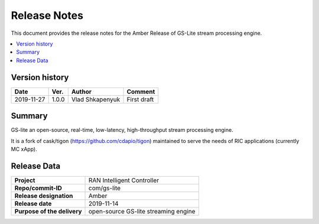 .. This work is licensed under a Creative Commons Attribution 4.0 International License.
.. SPDX-License-Identifier: CC-BY-4.0
.. Copyright (C) 2019 AT&T


Release Notes
=============


This document provides the release notes for the Amber Release of GS-Lite stream processing engine.

.. contents::
   :depth: 3
   :local:


Version history
---------------

+--------------------+--------------------+--------------------+--------------------+
| **Date**           | **Ver.**           | **Author**         | **Comment**        |
|                    |                    |                    |                    |
+--------------------+--------------------+--------------------+--------------------+
| 2019-11-27         | 1.0.0              |   Vlad Shkapenyuk  | First draft        |
|                    |                    |                    |                    |
+--------------------+--------------------+--------------------+--------------------+



Summary
-------

GS-lite an open-source, real-time, low-latency, high-throughput stream processing engine.

It is a fork of cask/tigon (https://github.com/cdapio/tigon) maintained to serve the needs of RIC applications (currently MC xApp). 



Release Data
------------

+--------------------------------------+--------------------------------------+
| **Project**                          | RAN Intelligent Controller           |
|                                      |                                      |
+--------------------------------------+--------------------------------------+
| **Repo/commit-ID**                   |        com/gs-lite                   |
|                                      |                                      |
+--------------------------------------+--------------------------------------+
| **Release designation**              |              Amber                   |
|                                      |                                      |
+--------------------------------------+--------------------------------------+
| **Release date**                     |      2019-11-14                      |
|                                      |                                      |
+--------------------------------------+--------------------------------------+
| **Purpose of the delivery**          | open-source GS-lite streaming engine |
|                                      |                                      |
|                                      |                                      |
+--------------------------------------+--------------------------------------+

